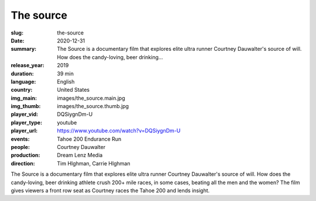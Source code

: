The source
##########

:slug: the-source
:date: 2020-12-31
:summary: The Source is a documentary film that explores elite ultra runner Courtney Dauwalter's source of will. How does the candy-loving, beer drinking...
:release_year: 2019
:duration: 39 min
:language: English
:country: United States
:img_main: images/the_source.main.jpg
:img_thumb: images/the_source.thumb.jpg
:player_vid: DQSiygnDm-U
:player_type: youtube
:player_url: https://www.youtube.com/watch?v=DQSiygnDm-U
:events: Tahoe 200 Endurance Run
:people: Courtney Dauwalter
:production: Dream Lenz Media
:direction: Tim HIghman, Carrie HIghman

The Source is a documentary film that explores elite ultra runner Courtney Dauwalter's source of will. How does the candy-loving, beer drinking athlete crush 200+ mile races, in some cases, beating all the men and the women? 
The film gives viewers a front row seat as Courtney races the Tahoe 200 and lends insight.
